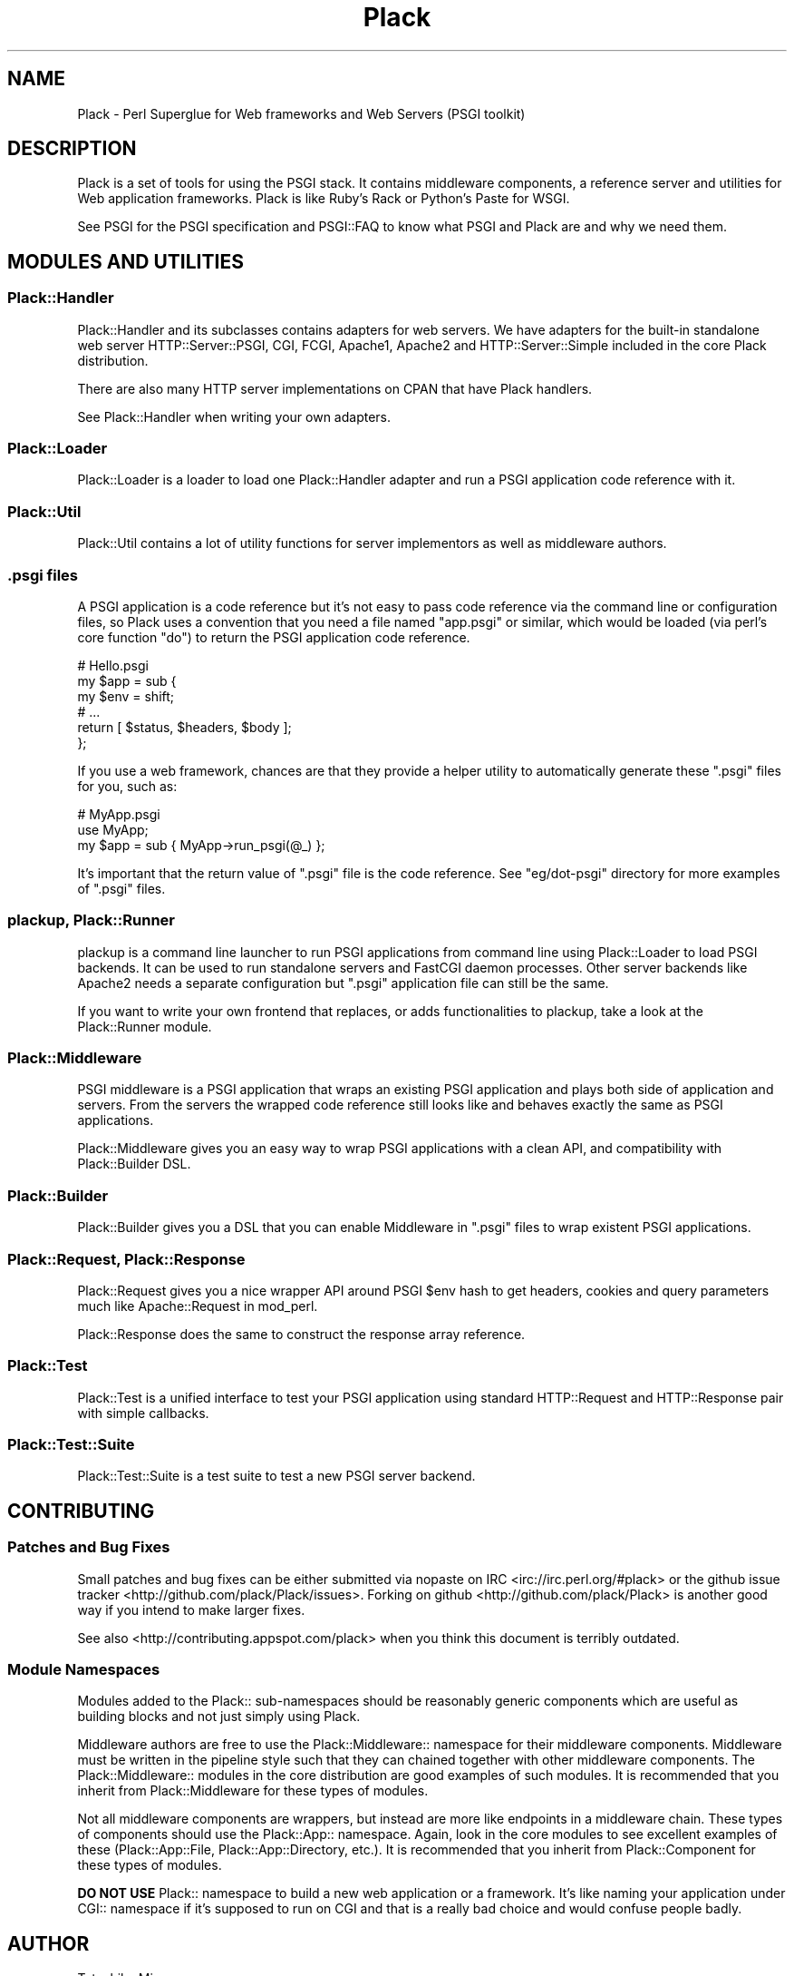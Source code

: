 .\" -*- mode: troff; coding: utf-8 -*-
.\" Automatically generated by Pod::Man 5.01 (Pod::Simple 3.43)
.\"
.\" Standard preamble:
.\" ========================================================================
.de Sp \" Vertical space (when we can't use .PP)
.if t .sp .5v
.if n .sp
..
.de Vb \" Begin verbatim text
.ft CW
.nf
.ne \\$1
..
.de Ve \" End verbatim text
.ft R
.fi
..
.\" \*(C` and \*(C' are quotes in nroff, nothing in troff, for use with C<>.
.ie n \{\
.    ds C` ""
.    ds C' ""
'br\}
.el\{\
.    ds C`
.    ds C'
'br\}
.\"
.\" Escape single quotes in literal strings from groff's Unicode transform.
.ie \n(.g .ds Aq \(aq
.el       .ds Aq '
.\"
.\" If the F register is >0, we'll generate index entries on stderr for
.\" titles (.TH), headers (.SH), subsections (.SS), items (.Ip), and index
.\" entries marked with X<> in POD.  Of course, you'll have to process the
.\" output yourself in some meaningful fashion.
.\"
.\" Avoid warning from groff about undefined register 'F'.
.de IX
..
.nr rF 0
.if \n(.g .if rF .nr rF 1
.if (\n(rF:(\n(.g==0)) \{\
.    if \nF \{\
.        de IX
.        tm Index:\\$1\t\\n%\t"\\$2"
..
.        if !\nF==2 \{\
.            nr % 0
.            nr F 2
.        \}
.    \}
.\}
.rr rF
.\" ========================================================================
.\"
.IX Title "Plack 3"
.TH Plack 3 2024-01-05 "perl v5.38.2" "User Contributed Perl Documentation"
.\" For nroff, turn off justification.  Always turn off hyphenation; it makes
.\" way too many mistakes in technical documents.
.if n .ad l
.nh
.SH NAME
Plack \- Perl Superglue for Web frameworks and Web Servers (PSGI toolkit)
.SH DESCRIPTION
.IX Header "DESCRIPTION"
Plack is a set of tools for using the PSGI stack. It contains
middleware components, a reference server and utilities for Web
application frameworks. Plack is like Ruby's Rack or Python's Paste
for WSGI.
.PP
See PSGI for the PSGI specification and PSGI::FAQ to know what
PSGI and Plack are and why we need them.
.SH "MODULES AND UTILITIES"
.IX Header "MODULES AND UTILITIES"
.SS Plack::Handler
.IX Subsection "Plack::Handler"
Plack::Handler and its subclasses contains adapters for web
servers. We have adapters for the built-in standalone web server
HTTP::Server::PSGI, CGI,
FCGI, Apache1,
Apache2 and
HTTP::Server::Simple included
in the core Plack distribution.
.PP
There are also many HTTP server implementations on CPAN that have Plack
handlers.
.PP
See Plack::Handler when writing your own adapters.
.SS Plack::Loader
.IX Subsection "Plack::Loader"
Plack::Loader is a loader to load one Plack::Handler adapter
and run a PSGI application code reference with it.
.SS Plack::Util
.IX Subsection "Plack::Util"
Plack::Util contains a lot of utility functions for server
implementors as well as middleware authors.
.SS ".psgi files"
.IX Subsection ".psgi files"
A PSGI application is a code reference but it's not easy to pass code
reference via the command line or configuration files, so Plack uses a
convention that you need a file named \f(CW\*(C`app.psgi\*(C'\fR or similar, which
would be loaded (via perl's core function \f(CW\*(C`do\*(C'\fR) to return the PSGI
application code reference.
.PP
.Vb 6
\&  # Hello.psgi
\&  my $app = sub {
\&      my $env = shift;
\&      # ...
\&      return [ $status, $headers, $body ];
\&  };
.Ve
.PP
If you use a web framework, chances are that they provide a helper
utility to automatically generate these \f(CW\*(C`.psgi\*(C'\fR files for you, such
as:
.PP
.Vb 3
\&  # MyApp.psgi
\&  use MyApp;
\&  my $app = sub { MyApp\->run_psgi(@_) };
.Ve
.PP
It's important that the return value of \f(CW\*(C`.psgi\*(C'\fR file is the code
reference. See \f(CW\*(C`eg/dot\-psgi\*(C'\fR directory for more examples of \f(CW\*(C`.psgi\*(C'\fR
files.
.SS "plackup, Plack::Runner"
.IX Subsection "plackup, Plack::Runner"
plackup is a command line launcher to run PSGI applications from
command line using Plack::Loader to load PSGI backends. It can be
used to run standalone servers and FastCGI daemon processes. Other
server backends like Apache2 needs a separate configuration but
\&\f(CW\*(C`.psgi\*(C'\fR application file can still be the same.
.PP
If you want to write your own frontend that replaces, or adds
functionalities to plackup, take a look at the Plack::Runner module.
.SS Plack::Middleware
.IX Subsection "Plack::Middleware"
PSGI middleware is a PSGI application that wraps an existing PSGI
application and plays both side of application and servers. From the
servers the wrapped code reference still looks like and behaves
exactly the same as PSGI applications.
.PP
Plack::Middleware gives you an easy way to wrap PSGI applications
with a clean API, and compatibility with Plack::Builder DSL.
.SS Plack::Builder
.IX Subsection "Plack::Builder"
Plack::Builder gives you a DSL that you can enable Middleware in
\&\f(CW\*(C`.psgi\*(C'\fR files to wrap existent PSGI applications.
.SS "Plack::Request, Plack::Response"
.IX Subsection "Plack::Request, Plack::Response"
Plack::Request gives you a nice wrapper API around PSGI \f(CW$env\fR
hash to get headers, cookies and query parameters much like
Apache::Request in mod_perl.
.PP
Plack::Response does the same to construct the response array
reference.
.SS Plack::Test
.IX Subsection "Plack::Test"
Plack::Test is a unified interface to test your PSGI application
using standard HTTP::Request and HTTP::Response pair with simple
callbacks.
.SS Plack::Test::Suite
.IX Subsection "Plack::Test::Suite"
Plack::Test::Suite is a test suite to test a new PSGI server backend.
.SH CONTRIBUTING
.IX Header "CONTRIBUTING"
.SS "Patches and Bug Fixes"
.IX Subsection "Patches and Bug Fixes"
Small patches and bug fixes can be either submitted via nopaste on IRC
<irc://irc.perl.org/#plack> or the github issue
tracker <http://github.com/plack/Plack/issues>.  Forking on
github <http://github.com/plack/Plack> is another good way if you
intend to make larger fixes.
.PP
See also <http://contributing.appspot.com/plack> when you think this
document is terribly outdated.
.SS "Module Namespaces"
.IX Subsection "Module Namespaces"
Modules added to the Plack:: sub-namespaces should be reasonably generic
components which are useful as building blocks and not just simply using
Plack.
.PP
Middleware authors are free to use the Plack::Middleware:: namespace for
their middleware components. Middleware must be written in the pipeline
style such that they can chained together with other middleware components.
The Plack::Middleware:: modules in the core distribution are good examples
of such modules. It is recommended that you inherit from Plack::Middleware
for these types of modules.
.PP
Not all middleware components are wrappers, but instead are more like
endpoints in a middleware chain. These types of components should use the
Plack::App:: namespace. Again, look in the core modules to see excellent
examples of these (Plack::App::File, Plack::App::Directory, etc.).
It is recommended that you inherit from Plack::Component for these
types of modules.
.PP
\&\fBDO NOT USE\fR Plack:: namespace to build a new web application or a
framework. It's like naming your application under CGI:: namespace if
it's supposed to run on CGI and that is a really bad choice and
would confuse people badly.
.SH AUTHOR
.IX Header "AUTHOR"
Tatsuhiko Miyagawa
.SH COPYRIGHT
.IX Header "COPYRIGHT"
The following copyright notice applies to all the files provided in
this distribution, including binary files, unless explicitly noted
otherwise.
.PP
Copyright 2009\-2013 Tatsuhiko Miyagawa
.SH "CORE DEVELOPERS"
.IX Header "CORE DEVELOPERS"
Tatsuhiko Miyagawa (miyagawa)
.PP
Tokuhiro Matsuno (tokuhirom)
.PP
Jesse Luehrs (doy)
.PP
Tomas Doran (bobtfish)
.PP
Graham Knop (haarg)
.SH CONTRIBUTORS
.IX Header "CONTRIBUTORS"
Yuval Kogman (nothingmuch)
.PP
Kazuhiro Osawa (Yappo)
.PP
Kazuho Oku
.PP
Florian Ragwitz (rafl)
.PP
Chia-liang Kao (clkao)
.PP
Masahiro Honma (hiratara)
.PP
Daisuke Murase (typester)
.PP
John Beppu
.PP
Matt S Trout (mst)
.PP
Shawn M Moore (Sartak)
.PP
Stevan Little
.PP
Hans Dieter Pearcey (confound)
.PP
mala
.PP
Mark Stosberg
.PP
Aaron Trevena
.SH "SEE ALSO"
.IX Header "SEE ALSO"
The PSGI specification upon which Plack is based.
.PP
<http://plackperl.org/>
.PP
The Plack wiki: <https://github.com/plack/Plack/wiki>
.PP
The Plack FAQ: <https://github.com/plack/Plack/wiki/Faq>
.SH LICENSE
.IX Header "LICENSE"
This library is free software; you can redistribute it and/or modify
it under the same terms as Perl itself.
